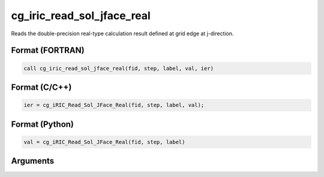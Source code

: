 cg_iric_read_sol_jface_real
================================

Reads the double-precision real-type calculation result defined at grid edge at j-direction.

Format (FORTRAN)
------------------
.. code-block:: fortran

   call cg_iric_read_sol_jface_real(fid, step, label, val, ier)

Format (C/C++)
----------------
.. code-block:: c

   ier = cg_iRIC_Read_Sol_JFace_Real(fid, step, label, val);

Format (Python)
----------------
.. code-block:: python

   val = cg_iRIC_Read_Sol_JFace_Real(fid, step, label)

Arguments
---------

.. csv-table:: Arguments of cg_iric_read_sol_jface_real
   :file: cg_iric_read_sol_jface_real_args.csv
   :header-rows: 1
